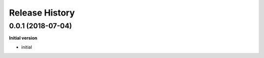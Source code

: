 Release History
---------------

0.0.1 (2018-07-04)
++++++++++++++++++

**Initial version**

- initial
